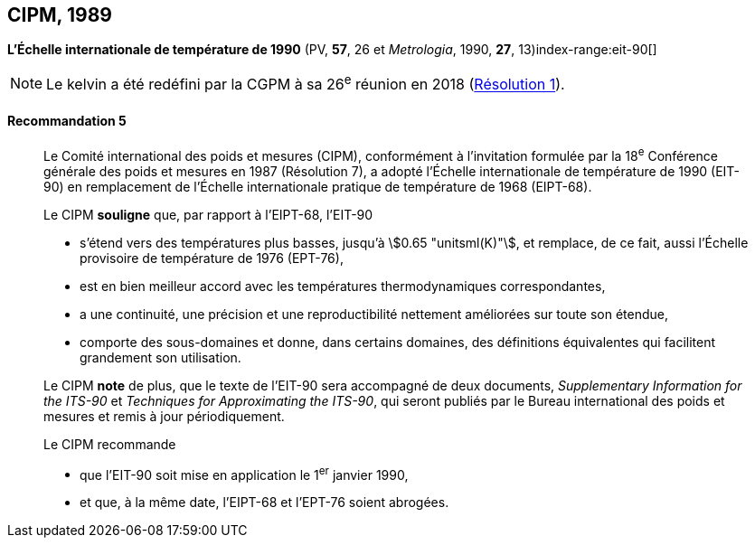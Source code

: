 [[cipm1989]]
== CIPM, 1989

[[cipm1989r5]]
=== {blank}

[.variant-title,type=quoted]
*L’Échelle internationale de température de 1990* (PV, *57*, 26 et _Metrologia_, 1990, *27*, 13)index-range:eit-90[(((échelle,internationale de température de 1990 (EIT-90))))]

NOTE: Le kelvin(((kelvin (stem:["unitsml(K)"])))) a été redéfini par
la CGPM à sa 26^e^ réunion en 2018 (<<cgpm26th2018r1r1,Résolution 1>>).

[[cipm1989r5r5]]
==== Recommandation 5
____

Le Comité international des poids et mesures (CIPM), conformément à l’invitation formulée par
la 18^e^ Conférence générale des poids et mesures en 1987 (Résolution 7),
a adopté l’Échelle internationale de température de 1990 (EIT-90) en remplacement de l’Échelle
internationale pratique de température de 1968 (EIPT-68).

Le CIPM *souligne* que, par rapport à l’EIPT-68, l’EIT-90

* s’étend vers des températures plus basses, jusqu’à stem:[0.65 "unitsml(K)"], et remplace, de ce fait, aussi
l’Échelle provisoire de température de 1976 (EPT-76),
* est en bien meilleur accord avec les températures thermodynamiques correspondantes,
* a une ((continuité)), une précision et une reproductibilité nettement améliorées sur toute son
étendue,
* comporte des sous-domaines et donne, dans certains domaines, des définitions équivalentes
qui facilitent grandement son utilisation.

Le CIPM *note* de plus, que le texte de l’EIT-90 sera accompagné de deux documents,
_Supplementary Information for the ITS-90_ et _Techniques for Approximating the ITS-90_,
qui seront publiés par le Bureau international des poids et mesures et remis à jour
périodiquement.

Le CIPM recommande

* que l’EIT-90 soit mise en application le 1^er^ janvier 1990,
* et que, à la même date, l’EIPT-68 et l’EPT-76 soient abrogées. [[eit-90]]
____

